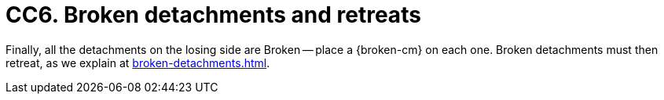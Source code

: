 = CC6. Broken detachments and retreats

Finally, all the detachments on the losing side are Broken -- place a {broken-cm} on each one.
Broken detachments must then retreat, as we explain at xref:broken-detachments.adoc[].